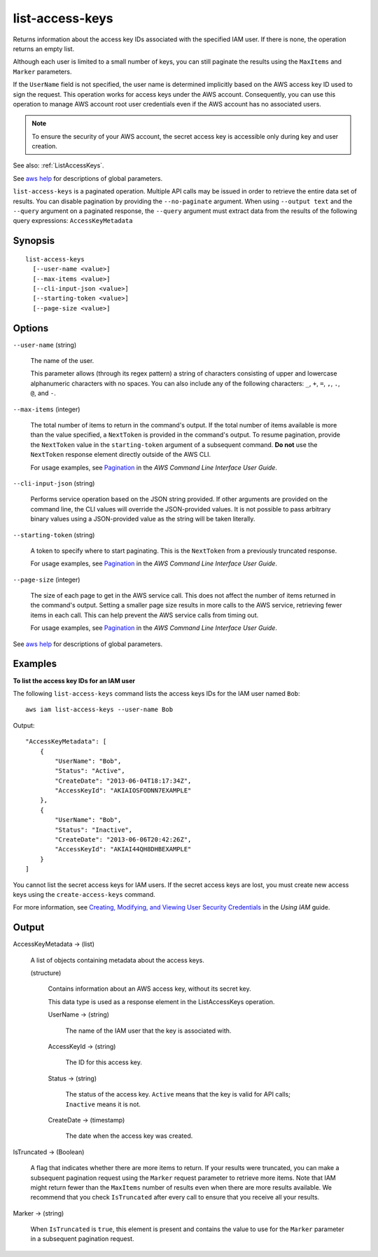 .. _list-access-keys:

list-access-keys
================

Returns information about the access key IDs associated with the specified IAM
user. If there is none, the operation returns an empty list.

Although each user is limited to a small number of keys, you can still paginate
the results using the ``MaxItems`` and ``Marker`` parameters.

If the ``UserName`` field is not specified, the user name is determined
implicitly based on the AWS access key ID used to sign the request. This
operation works for access keys under the AWS account. Consequently, you can use
this operation to manage AWS account root user credentials even if the AWS
account has no associated users.

.. note::

  To ensure the security of your AWS account, the secret access key is
  accessible only during key and user creation.

See also: :ref:`ListAccessKeys`.

See `aws help <https://docs.aws.amazon.com/cli/latest/reference/index.html>`_
for descriptions of global parameters.

``list-access-keys`` is a paginated operation. Multiple API calls may be issued
in order to retrieve the entire data set of results. You can disable pagination
by providing the ``--no-paginate`` argument.  When using ``--output text`` and
the ``--query`` argument on a paginated response, the ``--query`` argument must
extract data from the results of the following query expressions:
``AccessKeyMetadata``

Synopsis
--------

::

  list-access-keys
    [--user-name <value>]
    [--max-items <value>]
    [--cli-input-json <value>]
    [--starting-token <value>]
    [--page-size <value>]

Options
-------

``--user-name`` (string)

  The name of the user.

  This parameter allows (through its regex pattern) a string of characters
  consisting of upper and lowercase alphanumeric characters with no spaces. You
  can also include any of the following characters: ``_``, ``+``, ``=``, ``,``,
  ``.``, ``@``, and ``-``.

``--max-items`` (integer)

  The total number of items to return in the command's output. If the total
  number of items available is more than the value specified, a ``NextToken`` is
  provided in the command's output. To resume pagination, provide the
  ``NextToken`` value in the ``starting-token`` argument of a subsequent
  command. **Do not** use the ``NextToken`` response element directly outside of
  the AWS CLI.

  For usage examples, see `Pagination
  <https://docs.aws.amazon.com/cli/latest/userguide/pagination.html>`__ in the
  *AWS Command Line Interface User Guide*.

``--cli-input-json`` (string)

  Performs service operation based on the JSON string provided. 
  If other arguments
  are provided on the command line, the CLI values will override the
  JSON-provided values. It is not possible to pass arbitrary binary values using
  a JSON-provided value as the string will be taken literally.

``--starting-token`` (string)

  A token to specify where to start paginating. This is the ``NextToken`` from a
  previously truncated response.

  For usage examples, see `Pagination
  <https://docs.aws.amazon.com/cli/latest/userguide/pagination.html>`__ in the
  *AWS Command Line Interface User Guide*.

``--page-size`` (integer)

  The size of each page to get in the AWS service call. This does not affect the
  number of items returned in the command's output. Setting a smaller page size
  results in more calls to the AWS service, retrieving fewer items in each
  call. This can help prevent the AWS service calls from timing out.

  For usage examples, see `Pagination
  <https://docs.aws.amazon.com/cli/latest/userguide/pagination.html>`__ in the
  *AWS Command Line Interface User Guide*.

See `aws help <https://docs.aws.amazon.com/cli/latest/reference/index.html>`_
for descriptions of global parameters.

Examples
--------

**To list the access key IDs for an IAM user**

The following ``list-access-keys`` command lists the access keys IDs for the IAM
user named ``Bob``::

  aws iam list-access-keys --user-name Bob

Output::

  "AccessKeyMetadata": [
      {
          "UserName": "Bob",
          "Status": "Active",
          "CreateDate": "2013-06-04T18:17:34Z",
          "AccessKeyId": "AKIAIOSFODNN7EXAMPLE"
      },
      {
          "UserName": "Bob",
          "Status": "Inactive",
          "CreateDate": "2013-06-06T20:42:26Z",
          "AccessKeyId": "AKIAI44QH8DHBEXAMPLE"
      }
  ]

You cannot list the secret access keys for IAM users. If the secret access keys
are lost, you must create new access keys using the ``create-access-keys``
command.

For more information, see `Creating, Modifying, and Viewing User Security
Credentials`_ in the *Using IAM* guide.

.. _`Creating, Modifying, and Viewing User Security Credentials`: http://docs.aws.amazon.com/IAM/latest/UserGuide/Using_CreateAccessKey.html

Output
------

AccessKeyMetadata -> (list)

  A list of objects containing metadata about the access keys.

  (structure)

    Contains information about an AWS access key, without its secret key.

    This data type is used as a response element in the ListAccessKeys
    operation.

    UserName -> (string)

      The name of the IAM user that the key is associated with.

    AccessKeyId -> (string)

      The ID for this access key.

    Status -> (string)

      The status of the access key. ``Active`` means that the key is valid for
      API calls; ``Inactive`` means it is not.

    CreateDate -> (timestamp)

      The date when the access key was created.

IsTruncated -> (Boolean)

  A flag that indicates whether there are more items to return. If your results
  were truncated, you can make a subsequent pagination request using the
  ``Marker`` request parameter to retrieve more items. Note that IAM might
  return fewer than the ``MaxItems`` number of results even when there are more
  results available. We recommend that you check ``IsTruncated`` after every
  call to ensure that you receive all your results.

Marker -> (string)

  When ``IsTruncated`` is ``true``, this element is present and contains the
  value to use for the ``Marker`` parameter in a subsequent pagination request.

